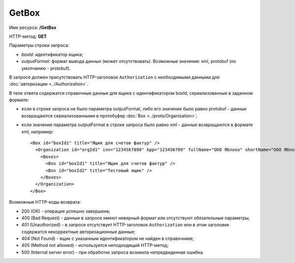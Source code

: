 GetBox
======

Имя ресурса: **/GetBox**

HTTP-метод: **GET**

Параметры строки запроса:

-  *boxId*: идентификатор ящика;

-  *outputFormat*: формат вывода данных (может отсутствовать). Возможные значения: xml, protobuf (по умолчанию - protobuf).

В запросе должен присутствовать HTTP-заголовок ``Authorization`` с необходимыми данными для :doc:`авторизации <../Authorization>`.

В теле ответа содержатся справочные данные для ящика с идентификатором boxId, сериализованные в заданном формате:

-  если в строке запроса не было параметра outputFormat, либо его значение было равно protobuf - данные возвращаются сериализованными в протобуфер :doc:`Box <../proto/Organization>`;

-  если значение параметра outputFormat в строке запроса было равно xml - данные возвращаются в формате xml, например:

   ::

       <Box id="boxId1" title="Ящик для счетов фактур" />
         <Organization id="orgId1" inn="1234567890" kpp="123456789" fullName="ООО Яблоко" shortName="ООО Яблоко" joinedDiadocTreaty="true">
           <Boxes>
             <Box id="boxId1" title="Ящик для счетов фактур" />
             <Box id="boxId2" title="Тестовый ящик" />
           </Boxes>
         </Organization>
       </Box>

Возможные HTTP-коды возврата:

-  200 (OK) - операция успешно завершена;

-  400 (Bad Request) - данные в запросе имеют неверный формат или отсутствуют обязательные параметры;

-  401 (Unauthorized) - в запросе отсутствует HTTP-заголовок ``Authorization`` или в этом заголовке содержатся некорректные авторизационные данные;

-  404 (Not Found) - ящик с указанным идентификатором не найден в справочнике;

-  405 (Method not allowed) - используется неподходящий HTTP-метод;

-  500 (Internal server error) - при обработке запроса возникла непредвиденная ошибка.